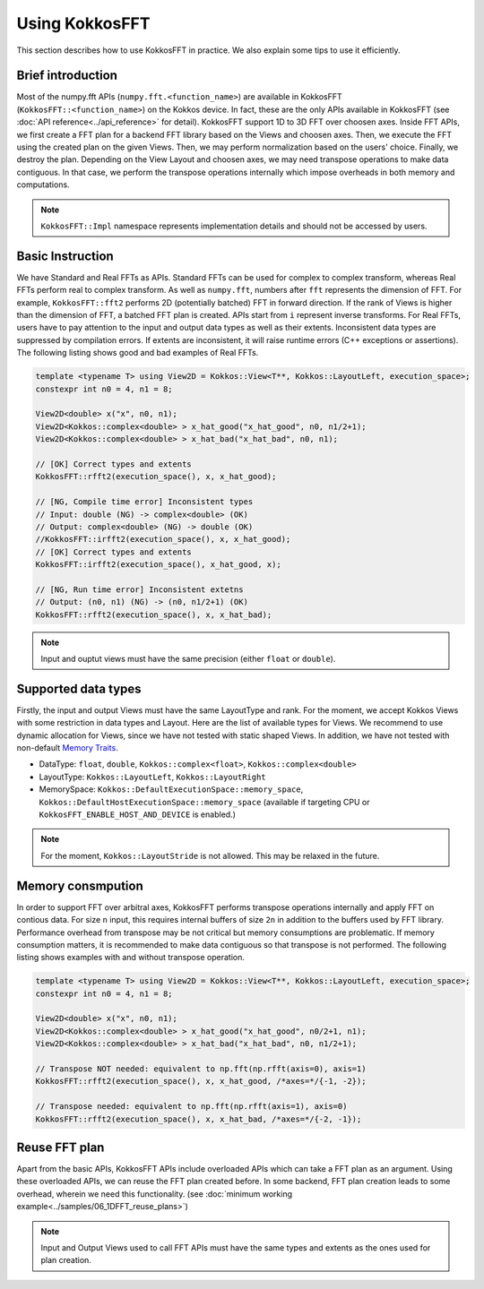 .. _using:

Using KokkosFFT
===============

This section describes how to use KokkosFFT in practice. 
We also explain some tips to use it efficiently.

Brief introduction
------------------

Most of the numpy.fft APIs (``numpy.fft.<function_name>``) are available in KokkosFFT (``KokkosFFT::<function_name>``) on the Kokkos device.
In fact, these are the only APIs available in KokkosFFT (see :doc:`API reference<../api_reference>` for detail). KokkosFFT support 1D to 3D FFT over choosen axes. 
Inside FFT APIs, we first create a FFT plan for a backend FFT library based on the Views and choosen axes.
Then, we execute the FFT using the created plan on the given Views. Then, we may perform normalization based on the users' choice. 
Finally, we destroy the plan. Depending on the View Layout and choosen axes, we may need transpose operations to make data contiguous.
In that case, we perform the transpose operations internally which impose overheads in both memory and computations.

.. note::

   ``KokkosFFT::Impl`` namespace represents implementation details and should not be accessed by users.

Basic Instruction
-----------------

We have Standard and Real FFTs as APIs. Standard FFTs can be used for complex to complex transform, whereas
Real FFTs perform real to complex transform. As well as ``numpy.fft``, numbers after ``fft`` represents the dimension of FFT.
For example, ``KokkosFFT::fft2`` performs 2D (potentially batched) FFT in forward direction.
If the rank of Views is higher than the dimension of FFT, a batched FFT plan is created.
APIs start from ``i`` represent inverse transforms.  
For Real FFTs, users have to pay attention to the input and output data types as well as their extents.
Inconsistent data types are suppressed by compilation errors. If extents are inconsistent, 
it will raise runtime errors (C++ exceptions or assertions).
The following listing shows good and bad examples of Real FFTs.

.. code-block:: C++

   template <typename T> using View2D = Kokkos::View<T**, Kokkos::LayoutLeft, execution_space>;
   constexpr int n0 = 4, n1 = 8;

   View2D<double> x("x", n0, n1);
   View2D<Kokkos::complex<double> > x_hat_good("x_hat_good", n0, n1/2+1);
   View2D<Kokkos::complex<double> > x_hat_bad("x_hat_bad", n0, n1);

   // [OK] Correct types and extents
   KokkosFFT::rfft2(execution_space(), x, x_hat_good);

   // [NG, Compile time error] Inconsistent types
   // Input: double (NG) -> complex<double> (OK)
   // Output: complex<double> (NG) -> double (OK)
   //KokkosFFT::irfft2(execution_space(), x, x_hat_good);
   // [OK] Correct types and extents
   KokkosFFT::irfft2(execution_space(), x_hat_good, x);

   // [NG, Run time error] Inconsistent extetns
   // Output: (n0, n1) (NG) -> (n0, n1/2+1) (OK)
   KokkosFFT::rfft2(execution_space(), x, x_hat_bad);


.. note::

   Input and ouptut views must have the same precision (either ``float`` or ``double``).

Supported data types
--------------------

Firstly, the input and output Views must have the same LayoutType and rank.
For the moment, we accept Kokkos Views with some restriction in data types and Layout.
Here are the list of available types for Views. We recommend to use dynamic allocation for Views,
since we have not tested with static shaped Views. In addition, we have not tested with non-default 
`Memory Traits <https://kokkos.org/kokkos-core-wiki/ProgrammingGuide/ProgrammingModel.html#memory-traits>`_.

* DataType: ``float``, ``double``, ``Kokkos::complex<float>``, ``Kokkos::complex<double>``
* LayoutType: ``Kokkos::LayoutLeft``, ``Kokkos::LayoutRight``
* MemorySpace: ``Kokkos::DefaultExecutionSpace::memory_space``, ``Kokkos::DefaultHostExecutionSpace::memory_space`` (available if targeting CPU or ``KokkosFFT_ENABLE_HOST_AND_DEVICE`` is enabled.)

.. note::

   For the moment, ``Kokkos::LayoutStride`` is not allowed. This may be relaxed in the future.

Memory consmpution
------------------

In order to support FFT over arbitral axes, 
KokkosFFT performs transpose operations internally and apply FFT on contious data.
For size ``n`` input, this requires internal buffers of size ``2n`` in addition to the buffers used by FFT library. 
Performance overhead from transpose may be not critical but memory consumptions are problematic. 
If memory consumption matters, it is recommended to make data contiguous so that transpose is not performed. 
The following listing shows examples with and without transpose operation.

.. code-block:: C++

   template <typename T> using View2D = Kokkos::View<T**, Kokkos::LayoutLeft, execution_space>;
   constexpr int n0 = 4, n1 = 8;

   View2D<double> x("x", n0, n1);
   View2D<Kokkos::complex<double> > x_hat_good("x_hat_good", n0/2+1, n1);
   View2D<Kokkos::complex<double> > x_hat_bad("x_hat_bad", n0, n1/2+1);

   // Transpose NOT needed: equivalent to np.fft(np.rfft(axis=0), axis=1)
   KokkosFFT::rfft2(execution_space(), x, x_hat_good, /*axes=*/{-1, -2});

   // Transpose needed: equivalent to np.fft(np.rfft(axis=1), axis=0)
   KokkosFFT::rfft2(execution_space(), x, x_hat_bad, /*axes=*/{-2, -1});

Reuse FFT plan
--------------

Apart from the basic APIs, KokkosFFT APIs include overloaded APIs which can take a FFT plan as an argument.
Using these overloaded APIs, we can reuse the FFT plan created before. 
In some backend, FFT plan creation leads to some overhead, wherein we need this functionality.
(see :doc:`minimum working example<../samples/06_1DFFT_reuse_plans>`)

.. note::

   Input and Output Views used to call FFT APIs must have the same types and extents as the ones used for plan creation.